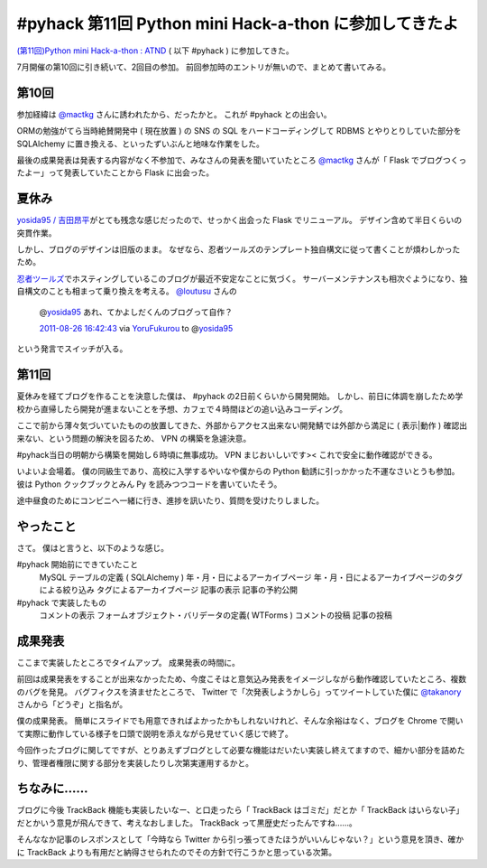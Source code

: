 .. role:: strike

#pyhack 第11回 Python mini Hack-a-thon に参加してきたよ
=======================================================

`(第11回)Python mini Hack-a-thon : ATND <http://atnd.org/events/17896>`__ ( 以下 #pyhack ) に参加してきた。

7月開催の第10回に引き続いて、2回目の参加。
前回参加時のエントリが無いので、まとめて書いてみる。

第10回
------

参加経緯は `@mactkg <http://twitter.com/mactkg>`__ さんに誘われたから、だったかと。
これが #pyhack との出会い。

ORMの勉強がてら当時絶賛開発中 ( 現在放置 ) の SNS の SQL をハードコーディングして RDBMS とやりとりしていた部分を SQLAlchemy に置き換える、といったずいぶんと地味な作業をした。

最後の成果発表は発表する内容がなく不参加で、みなさんの発表を聞いていたところ `@mactkg <http://twitter.com/mactkg>`__ さんが「 Flask でブログつくったよー」って発表していたことから Flask に出会った。

夏休み
------

`yosida95 / 吉田昂平 <http://yosida95.com/>`__\ がとても残念な感じだったので、せっかく出会った Flask でリニューアル。
デザイン含めて半日くらいの突貫作業。

しかし、ブログのデザインは旧版のまま。
なぜなら、忍者ツールズのテンプレート独自構文に従って書くことが煩わしかったため。

`忍者ツールズ <http://wwwninja.co.jp>`__\ でホスティングしているこのブログが最近不安定なことに気づく。
サーバーメンテナンスも相次ぐようになり、独自構文のことも相まって乗り換えを考える。
`@loutusu <http://twitter.com/loutusu>`__ さんの

    @\ `yosida95 <http://twitter.com/yosida95>`__ あれ、てかよしだくんのブログって自作？

    `2011-08-26 16:42:43 <http://twitter.com/loutusu/status/106994972250750976>`__ via `YoruFukurou <http://sites.google.com/site/yorufukurou/>`__ to @\ `yosida95 <http://twitter.com/yosida95/status/106994688640299008>`__

という発言でスイッチが入る。

第11回
------

夏休みを経てブログを作ることを決意した僕は、 #pyhack の2日前くらいから開発開始。
しかし、前日に体調を崩したため学校から直帰したら開発が進まないことを予想、カフェで４時間ほどの追い込みコーディング。

ここで前から薄々気づいていたものの放置してきた、外部からアクセス出来ない開発鯖では外部から満足に ( 表示\|動作 ) 確認出来ない、という問題の解決を図るため、 VPN の構築を急遽決意。

#pyhack当日の明朝から構築を開始し６時頃に無事成功。
VPN まじおいしいです><
これで安全に動作確認ができる。

いよいよ会場着。
僕の同級生であり、高校に入学するやいなや僕からの Python 勧誘に引っかかった\ :strike:`不運な`\ さいとうも参加。
彼は Python クックブックとみん Py を読みつつコードを書いていたそう。

途中昼食のためにコンビニへ一緒に行き、進捗を訊いたり、質問を受けたりしました。

やったこと
----------

さて。
僕はと言うと、以下のような感じ。

#pyhack 開始前にできていたこと
    MySQL テーブルの定義 ( SQLAlchemy )
    年・月・日によるアーカイブページ
    年・月・日によるアーカイブページのタグによる絞り込み
    タグによるアーカイブページ
    記事の表示
    記事の予約公開
#pyhack で実装したもの
    コメントの表示
    フォームオブジェクト・バリデータの定義( WTForms )
    コメントの投稿
    記事の投稿

成果発表
--------

ここまで実装したところでタイムアップ。
成果発表の時間に。

前回は成果発表をすることが出来なかったため、今度こそはと意気込み発表をイメージしながら動作確認していたところ、複数のバグを発見。
バグフィクスを済ませたところで、 Twitter で「次発表しようかしら」ってツイートしていた僕に `@takanory <http://twitter.com/takanory>`__ さんから「どうぞ」と指名が。

僕の成果発表。
簡単にスライドでも用意できればよかったかもしれないけれど、そんな余裕はなく、ブログを Chrome で開いて実際に動作している様子を口頭で説明を添えながら見せていく感じで終了。

今回作ったブログに関してですが、とりあえずブログとして必要な機能はだいたい実装し終えてますので、細かい部分を詰めたり、管理者権限に関する部分を実装したりし次第実運用するかと。

ちなみに……
----------

ブログに今後 TrackBack 機能も実装したいなー、と\ :strike:`口走ったら`\ 「 TrackBack はゴミだ」だとか「 TrackBack はいらない子」だとかいう意見が飛んできて、考えなおしました。
TrackBack って黒歴史だったんですね……。

そんななか記事のレスポンスとして「今時なら Twitter から引っ張ってきたほうがいいんじゃない？」という意見を頂き、確かに TrackBack よりも有用だと納得させられたのでその方針で行こうかと思っている次第。
